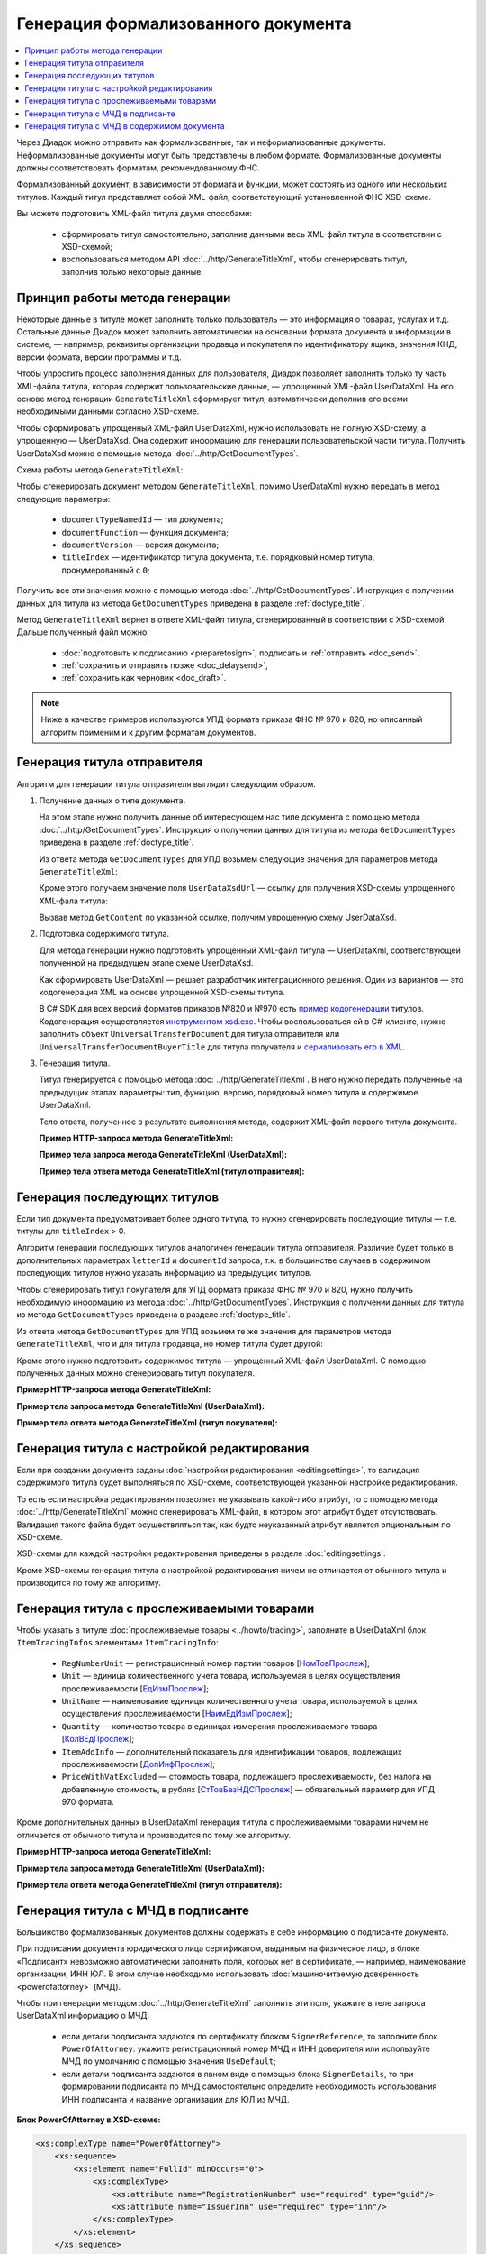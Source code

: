 Генерация формализованного документа
====================================

.. contents:: :local:
	:depth: 3

Через Диадок можно отправить как формализованные, так и неформализованные документы. Неформализованные документы могут быть представлены в любом формате. Формализованные документы должны соответствовать форматам, рекомендованному ФНС.

Формализованный документ, в зависимости от формата и функции, может состоять из одного или нескольких титулов. Каждый титул представляет собой XML-файл, соответствующий установленной ФНС XSD-схеме. 

Вы можете подготовить XML-файл титула двумя способами:

	- сформировать титул самостоятельно, заполнив данными весь XML-файл титула в соответствии с XSD-схемой;
	- воспользоваться методом API :doc:`../http/GenerateTitleXml`, чтобы сгенерировать титул, заполнив только некоторые данные.


Принцип работы метода генерации
-------------------------------

Некоторые данные в титуле может заполнить только пользователь — это информация о товарах, услугах и т.д. Остальные данные Диадок может заполнить автоматически на основании формата документа и информации в системе, — например, реквизиты организации продавца и покупателя по идентификатору ящика, значения КНД, версии формата, версии программы и т.д.

Чтобы упростить процесс заполнения данных для пользователя, Диадок позволяет заполнить только ту часть XML-файла титула, которая содержит пользовательские данные, — упрощенный XML-файл UserDataXml. На его основе метод генерации ``GenerateTitleXml`` сформирует титул, автоматически дополнив его всеми необходимыми данными согласно XSD-схеме.

Чтобы сформировать упрощенный XML-файл UserDataXml, нужно использовать не полную XSD-схему, а упрощенную — UserDataXsd. Она содержит информацию для генерации пользовательской части титула. Получить UserDataXsd можно с помощью метода :doc:`../http/GetDocumentTypes`.

Схема работы метода ``GenerateTitleXml``:

.. image:: ../_static/img/diadoc-api-generate-xml-schema1.png
	:align: center

Чтобы сгенерировать документ методом ``GenerateTitleXml``, помимо UserDataXml нужно передать в метод следующие параметры:

	- ``documentTypeNamedId`` — тип документа;
	- ``documentFunction`` — функция документа;
	- ``documentVersion`` — версия документа;
	- ``titleIndex`` — идентификатор титула документа, т.е. порядковый номер титула, пронумерованный с ``0``;

Получить все эти значения можно с помощью метода :doc:`../http/GetDocumentTypes`. Инструкция о получении данных для титула из метода ``GetDocumentTypes`` приведена в разделе :ref:`doctype_title`.

Метод ``GenerateTitleXml`` вернет в ответе XML-файл титула, сгенерированный в соответствии с XSD-схемой. Дальше полученный файл можно:

	- :doc:`подготовить к подписанию <preparetosign>`, подписать и :ref:`отправить <doc_send>`,
	- :ref:`сохранить и отправить позже <doc_delaysend>`,
	- :ref:`сохранить как черновик <doc_draft>`.

.. note::
	Ниже в качестве примеров используются УПД формата приказа ФНС № 970 и 820, но описанный алгоритм применим и к другим форматам документов.


.. _generate_sender_title:

Генерация титула отправителя
----------------------------

Алгоритм для генерации титула отправителя выглядит следующим образом.

#. Получение данных о типе документа.

   На этом этапе нужно получить данные об интересующем нас типе документа с помощью метода :doc:`../http/GetDocumentTypes`. Инструкция о получении данных для титула из метода ``GetDocumentTypes`` приведена в разделе :ref:`doctype_title`.

   Из ответа метода ``GetDocumentTypes`` для УПД возьмем следующие значения для параметров метода ``GenerateTitleXml``:

   .. tabs::

      .. tab:: УПД 970

         .. include:: ../include/generate_utd970_05_02_01_title0_params.txt

      .. tab:: УПД 820

         .. include:: ../include/generate_utd820_05_01_02_hyphen_title0_params.txt

   Кроме этого получаем значение поля ``UserDataXsdUrl`` — ссылку для получения XSD-схемы упрощенного XML-фала титула:

   .. tabs::

      .. tab:: УПД 970

         ``/GetContent?typeNamedId=UniversalTransferDocument&function=СЧФДОП&version=utd970_05_02_01&titleIndex=0&contentType=UserContractXsd``

      .. tab:: УПД 820

         ``/GetContent?typeNamedId=UniversalTransferDocument&function=СЧФДОП&version=utd820_05_01_02_hyphen&titleIndex=0&contentType=UserContractXsd``

   Вызвав метод ``GetContent`` по указанной ссылке, получим упрощенную схему UserDataXsd.

#. Подготовка содержимого титула.

   Для метода генерации нужно подготовить упрощенный XML-файл титула — UserDataXml, соответствующей полученной на предыдущем этапе схеме UserDataXsd.
   
   Как сформировать UserDataXml — решает разработчик интеграционного решения. Один из вариантов — это кодогенерация XML на основе упрощенной XSD-схемы титула. 

   В C# SDK для всех версий форматов приказов №820 и №970 есть `пример кодогенерации <https://github.com/diadoc/diadocsdk-csharp/tree/master/src/DataXml>`_ титулов.
   Кодогенерация осуществляется `инструментом xsd.exe <https://docs.microsoft.com/ru-ru/dotnet/standard/serialization/xml-schema-definition-tool-xsd-exe>`_.
   Чтобы воспользоваться ей в C#-клиенте, нужно заполнить объект ``UniversalTransferDocument`` для титула отправителя или ``UniversalTransferDocumentBuyerTitle`` для титула получателя и `сериализовать его в XML <https://github.com/diadoc/diadocsdk-csharp/blob/master/src/XmlSerializerExtensions.cs>`_.

#. Генерация титула.

   Титул генерируется с помощью метода :doc:`../http/GenerateTitleXml`. В него нужно передать полученные на предыдущих этапах параметры: тип, функцию, версию, порядковый номер титула и содержимое UserDataXml.

   Тело ответа, полученное в результате выполнения метода, содержит XML-файл первого титула документа.

   **Пример HTTP-запроса метода GenerateTitleXml:**

   .. tabs::

      .. tab:: УПД 970

         .. literalinclude:: ../include/generate_utd970_05_02_01_title0_query.txt

      .. tab:: УПД 820

         .. literalinclude:: ../include/generate_utd820_05_01_02_hyphen_title0_query.txt

   **Пример тела запроса метода GenerateTitleXml (UserDataXml):**

   .. tabs::

      .. tab:: УПД 970

         .. container:: toggle

            .. literalinclude:: ../include/generate_utd970_05_02_01_title0_body.xml

      .. tab:: УПД 820

         .. container:: toggle

            .. literalinclude:: ../include/generate_utd820_05_01_02_hyphen_title0_body.xml

   **Пример тела ответа метода GenerateTitleXml (титул отправителя):**

   .. tabs::

      .. tab:: УПД 970

         .. container:: toggle

            .. literalinclude:: ../include/generate_utd970_05_02_01_title0_resp.xml
               :encoding: windows-1251

      .. tab:: УПД 820

         .. container:: toggle

            .. literalinclude:: ../include/generate_utd820_05_01_02_hyphen_title0_resp.xml
               :encoding: windows-1251


Генерация последующих титулов
-----------------------------

Если тип документа предусматривает более одного титула, то нужно сгенерировать последующие титулы — т.е. титулы для ``titleIndex`` > 0.

Алгоритм генерации последующих титулов аналогичен генерации титула отправителя. Различие будет только в дополнительных параметрах ``letterId`` и ``documentId`` запроса, т.к. в большинстве случаев в содержимом последующих титулов нужно указать информацию из предыдущих титулов.

Чтобы сгенерировать титул покупателя для УПД формата приказа ФНС № 970 и 820, нужно получить необходимую информацию из метода :doc:`../http/GetDocumentTypes`. Инструкция о получении данных для титула из метода ``GetDocumentTypes`` приведена в разделе :ref:`doctype_title`.

Из ответа метода ``GetDocumentTypes`` для УПД возьмем те же значения для параметров метода ``GenerateTitleXml``, что и для титула продавца, но номер титула будет другой:

.. tabs::

	.. tab:: УПД 970

		.. include:: ../include/generate_utd970_05_02_01_title1_params.txt

	.. tab:: УПД 820

		.. include:: ../include/generate_utd820_05_01_02_hyphen_title1_params.txt

Кроме этого нужно подготовить содержимое титула — упрощенный XML-файл UserDataXml. С помощью полученных данных можно сгенерировать титул покупателя.

**Пример HTTP-запроса метода GenerateTitleXml:**

.. tabs::

	.. tab:: УПД 970

		.. literalinclude:: ../include/generate_utd970_05_02_01_title1_query.txt

	.. tab:: УПД 820

		.. literalinclude:: ../include/generate_utd820_05_01_02_hyphen_title1_query.txt

**Пример тела запроса метода GenerateTitleXml (UserDataXml):**

.. tabs::

	.. tab:: УПД 970

		.. container:: toggle

			.. literalinclude:: ../include/generate_utd970_05_02_01_title1_body.xml

	.. tab:: УПД 820

		.. container:: toggle

			.. literalinclude:: ../include/generate_utd820_05_01_02_hyphen_title1_body.xml

**Пример тела ответа метода GenerateTitleXml (титул покупателя):**

.. tabs::

	.. tab:: УПД 970

		.. container:: toggle

			.. literalinclude:: ../include/generate_utd970_05_02_01_title1_resp.xml
				:encoding: windows-1251

	.. tab:: УПД 820

		.. container:: toggle

			.. literalinclude:: ../include/generate_utd820_05_01_02_hyphen_title1_resp.xml
				:encoding: windows-1251


Генерация титула с настройкой редактирования
--------------------------------------------

Если при создании документа заданы :doc:`настройки редактирования <editingsettings>`, то валидация содержимого титула будет выполняться по XSD-схеме, соответствующей указанной настройке редактирования.

То есть если настройка редактирования позволяет не указывать какой-либо атрибут, то с помощью метода :doc:`../http/GenerateTitleXml` можно сгенерировать XML-файл, в котором этот атрибут будет отсутствовать. Валидация такого файла будет осуществляться так, как будто неуказанный атрибут является опциональным по XSD-схеме.

XSD-схемы для каждой настройки редактирования приведены в разделе :doc:`editingsettings`.

Кроме XSD-схемы генерация титула с настройкой редактирования ничем не отличается от обычного титула и производится по тому же алгоритму.


.. _generate_title_tracing:

Генерация титула с прослеживаемыми товарами
-------------------------------------------

Чтобы указать в титуле :doc:`прослеживаемые товары <../howto/tracing>`, заполните в UserDataXml блок ``ItemTracingInfos`` элементами ``ItemTracingInfo``:

	- ``RegNumberUnit`` — регистрационный номер партии товаров [`НомТовПрослеж <https://normativ.kontur.ru/document?moduleId=1&documentId=328588&rangeId=239773>`__];
	- ``Unit`` — единица количественного учета товара, используемая в целях осуществления прослеживаемости [`ЕдИзмПрослеж <https://normativ.kontur.ru/document?moduleId=1&documentId=328588&rangeId=239774>`__];
	- ``UnitName`` — наименование единицы количественного учета товара, используемой в целях осуществления прослеживаемости [`НаимЕдИзмПрослеж <https://normativ.kontur.ru/document?moduleId=1&documentId=328588&rangeId=239775>`__];
	- ``Quantity`` — количество товара в единицах измерения прослеживаемого товара [`КолВЕдПрослеж <https://normativ.kontur.ru/document?moduleId=1&documentId=328588&rangeId=239776>`__];
	- ``ItemAddInfo`` — дополнительный показатель для идентификации товаров, подлежащих прослеживаемости [`ДопИнфПрослеж <https://normativ.kontur.ru/document?moduleId=1&documentId=328588&rangeId=239777>`__];
	- ``PriceWithVatExcluded`` — стоимость товара, подлежащего прослеживаемости, без налога на добавленную стоимость, в рублях [`СтТовБезНДСПрослеж <https://normativ.kontur.ru/document?moduleId=1&documentId=464695&rangeId=6488112>`__] — обязательный параметр для УПД 970 формата.

Кроме дополнительных данных в UserDataXml генерация титула с прослеживаемыми товарами ничем не отличается от обычного титула и производится по тому же алгоритму.

**Пример HTTP-запроса метода GenerateTitleXml:**

.. tabs::

	.. tab:: УПД 970

		.. literalinclude:: ../include/generate_utd970_05_02_01_title0_query.txt

	.. tab:: УПД 820

		.. literalinclude:: ../include/generate_utd820_05_01_02_hyphen_title0_query.txt

**Пример тела запроса метода GenerateTitleXml (UserDataXml):**

.. tabs::

	.. tab:: УПД 970

		.. container:: toggle

			.. literalinclude:: ../include/generate_utd970_05_02_01_title0_body.xml

	.. tab:: УПД 820

		.. container:: toggle

			.. literalinclude:: ../include/generate_utd820_05_01_02_hyphen_title0_body.xml

**Пример тела ответа метода GenerateTitleXml (титул отправителя):**

.. tabs::

	.. tab:: УПД 970

		.. container:: toggle

			.. literalinclude:: ../include/generate_utd970_05_02_01_title0_resp.xml
				:encoding: windows-1251

	.. tab:: УПД 820

		.. container:: toggle

			.. literalinclude:: ../include/generate_utd820_05_01_02_hyphen_title0_resp.xml
				:encoding: windows-1251


.. _generate_title_xml_poa:

Генерация титула с МЧД в подписанте
-----------------------------------

Большинство формализованных документов должны содержать в себе информацию о подписанте документа.

При подписании документа юридического лица сертификатом, выданным на физическое лицо, в блоке «Подписант» невозможно автоматически заполнить поля, которых нет в сертификате, — например, наименование организации, ИНН ЮЛ. В этом случае необходимо использовать :doc:`машиночитаемую доверенность <powerofattorney>` (МЧД).

Чтобы при генерации методом :doc:`../http/GenerateTitleXml` заполнить эти поля, укажите в теле запроса UserDataXml информацию о МЧД:

	- если детали подписанта задаются по сертификату блоком ``SignerReference``, то заполните блок ``PowerOfAttorney``: укажите регистрационный номер МЧД и ИНН доверителя или используйте МЧД по умолчанию с помощью значения ``UseDefault``;
	- если детали подписанта задаются в явном виде с помощью блока ``SignerDetails``, то при формировании подписанта по МЧД самостоятельно определите необходимость использования ИНН подписанта и название организации для ЮЛ из МЧД.

**Блок PowerOfAttorney в XSD-схеме:**

.. container:: toggle

 .. code-block:: xml

    <xs:complexType name="PowerOfAttorney">
        <xs:sequence>
            <xs:element name="FullId" minOccurs="0">
                <xs:complexType>
                    <xs:attribute name="RegistrationNumber" use="required" type="guid"/>
                    <xs:attribute name="IssuerInn" use="required" type="inn"/>
                </xs:complexType>
            </xs:element>
        </xs:sequence>
        <xs:attribute name="UseDefault" use="required">
            <xs:simpleType>
                <xs:restriction base="xs:string">
                    <xs:enumeration value="true" />
                    <xs:enumeration value="false" />
                </xs:restriction>
            </xs:simpleType>
        </xs:attribute>
    </xs:complexType>


**Пример тела запроса метода GenerateTitleXml (UserDataXml) для УПД формата 820:**

.. container:: toggle

 .. code-block:: xml

    <?xml version="1.0" encoding="utf-8"?>
    <UniversalTransferDocumentWithHyphens Function="СЧФ" DocumentDate="01.08.2019" DocumentNumber="140" DocumentCreator="1" DocumentCreatorBase="1" CircumFormatInvoice="1" Currency="643" >
            <Sellers>
                    <Seller>
                            <OrganizationDetails OrgType="2"
                            Inn="114500647890"
                            FnsParticipantId="2BM-participantId1"
                            OrgName="ИП Продавец Иван Иванович">
                                    <Address>
                                            <RussianAddress Region="02"/>
                                    </Address>
                            </OrganizationDetails>
                    </Seller>
            </Sellers>
            <Buyers>
                    <Buyer>
                            <OrganizationReference OrgType="1" BoxId="1f208d03-2a60-4f64-91b1-b7aad54cfaf3"/>
                    </Buyer>
            </Buyers>
            <Table TotalWithVatExcluded="0" Vat="0" Total="0">
                <Item Product="Товарная позиция" Unit="796" Quantity="0" Price="0" TaxRate="без НДС" SubtotalWithVatExcluded="0" Vat="0" Subtotal="0" Excise="10"/>
            </Table>
            <TransferInfo OperationInfo="Товары переданы"/>
            <Signers>
                <SignerReference BoxId="09ae254c-5cd0-4082-84de-7ccb46d86f82" CertificateThumbprint="dec5fe8a9g83e11b04de55c1eb272ba2f36e655a">
                    <PowerOfAttorney UseDefault="false">
                        <FullId RegistrationNumber="c8a8949a-4907-4c36-9f48-7efb2fba1382" IssuerInn="3812125023" />
                    </PowerOfAttorney>
                </SignerReference>
            </Signers>
    </UniversalTransferDocumentWithHyphens>

**Пример тела ответа метода GenerateTitleXml:**

.. container:: toggle

 .. code-block:: xml

  HTTP/1.1 200 OK

    <?xml version="1.0" encoding="windows-1251"?>
    <Файл ИдФайл="ON_NSCHFDOPPR_2BM-9147414342-757645784-202407101104400484330_2BM-participantId1_20240711_bb56a59f-f6da-4079-b195-d08225ec9001" ВерсФорм="5.01" ВерсПрог="Diadoc 1.0">
        <СвУчДокОбор ИдОтпр="2BM-participantId1" ИдПол="2BM-9147414342-757645784-202407101104400484330">
            <СвОЭДОтпр ИННЮЛ="6663003127" ИдЭДО="2BM" НаимОрг="АО &quot;ПФ &quot;СКБ Контур&quot;" />
        </СвУчДокОбор>
        <Документ КНД="1115131" ВремИнфПр="07.34.25" ДатаИнфПр="11.07.2024" НаимЭконСубСост="1" Функция="СЧФ" ОснДоверОргСост="1">
            <СвСчФакт НомерСчФ="140" ДатаСчФ="01.08.2019" КодОКВ="643">
                <СвПрод>
                    <ИдСв>
                        <СвИП ИННФЛ="114500647890">
                            <ФИО Фамилия="Продавец" Имя="Иван" Отчество="Иванович" />
                        </СвИП>
                    </ИдСв>
                    <Адрес>
                        <АдрРФ КодРегион="02" />
                    </Адрес>
                </СвПрод>
                <СвПокуп>
                    <ИдСв>
                        <СвЮЛУч НаимОрг="Организация-получатель" ИННЮЛ="9147414342" КПП="757645784" />
                    </ИдСв>
                    <Адрес>
                        <АдрРФ Индекс="620142" КодРегион="66" Город="Екатеринбург" Улица="Сажинская" Дом="11" />
                    </Адрес>
                </СвПокуп>
                <ДопСвФХЖ1 НаимОКВ="Российский рубль" ОбстФормСЧФ="1" />
            </СвСчФакт>
            <ТаблСчФакт>
                <СведТов НомСтр="1" НаимТов="Товарная позиция" ОКЕИ_Тов="796" КолТов="0" ЦенаТов="0.00" СтТовБезНДС="0.00" НалСт="без НДС" СтТовУчНал="0.00">
                    <Акциз>
                        <СумАкциз>10.00</СумАкциз>
                    </Акциз>
                    <СумНал>
                        <СумНал>0.00</СумНал>
                    </СумНал>
                    <ДопСведТов НаимЕдИзм="шт" />
                </СведТов>
                <ВсегоОпл СтТовБезНДСВсего="0.00" СтТовУчНалВсего="0.00">
                    <СумНалВсего>
                        <СумНал>0.00</СумНал>
                    </СумНалВсего>
                </ВсегоОпл>
            </ТаблСчФакт>
            <СвПродПер>
                <СвПер СодОпер="Товары переданы">
                    <ОснПер НаимОсн="Без документа-основания" />
                </СвПер>
            </СвПродПер>
            <Подписант ОснПолн="Должностные обязанности" ОблПолн="0" Статус="1">
                <ЮЛ ИННЮЛ="3812125023" Должн="Работник" НаимОрг="ООО &quot;Еноты&quot;">
                    <ФИО Фамилия="Иванов" Имя="Петр" Отчество="Сергеевич" />
                </ЮЛ>
            </Подписант>
        </Документ>
    </Файл>


Генерация титула с МЧД в содержимом документа
---------------------------------------------

Для некоторых форматов документов можно передавать информацию о :doc:`машиночитаемой доверенности <powerofattorney>` (МЧД) в содержимом документа. Сейчас это следующие форматы:

	- акт сверки формата, утвержденного приказом `№ ЕД-7-26/405@ <https://normativ.kontur.ru/document?moduleId=1&documentId=425482>`_,
	- акт о приемке выполненных работ КС-2 формата, утвержденного приказом `№ ЕД-7-26/691@ <https://normativ.kontur.ru/document?moduleId=1&documentId=431929>`__,
	- документы формата, утвержденного приказом `№ ЕД-7-26/970@ <https://normativ.kontur.ru/document?moduleId=1&documentId=464695>`__.

Для генерации документа с МДЧ в содержимом заполните блок ``PowerOfAttorney`` в XSD-схеме универсального подписанта конкретного формата документа.

В структуре можно указать сведения об электронной (элемент ``Electronic``) или бумажной доверенности (элемент ``Paper``).
Электронную доверенность можно выбрать из хранилища Диадока (элемент ``Storage``) или указать данные вручную (элемент ``Manual``).
Если вы выбираете доверенность из хранилища, можно использовать МЧД сотрудника по умолчанию (атрибут ``UseDefault = 1``) или указать другую, заполнив регистрационный номер и ИНН доверителя внутри структуры ``FullId`` при одновременном значении атрибута ``UseDefault = 0``.

**Блок PowerOfAttorney в XSD-схеме для универсального подписанта Акта сверки 405 формата:**

.. container:: toggle

 .. code-block:: xml

    <xs:complexType name="PowerOfAttorney">
        <xs:sequence>
            <xs:element name="Electronic" type="Electronic" minOccurs="0">
                <xs:annotation>
                    <xs:documentation>Электронная доверенность</xs:documentation>
                </xs:annotation>
            </xs:element>
            <xs:element name="Paper" type="Paper" minOccurs="0">
                <xs:annotation>
                    <xs:documentation>Бумажная доверенности</xs:documentation>
                </xs:annotation>
            </xs:element>
        </xs:sequence>
    </xs:complexType>
    <xs:complexType name="Electronic">
        <xs:sequence>
            <xs:choice>
                <xs:element name="Storage" type="Storage">
                    <xs:annotation>
                        <xs:documentation>Автоматическое заполнение информации по доверенности на основе номера и ИНН</xs:documentation>
                    </xs:annotation>
                </xs:element>
                <xs:element name="Manual" type="Manual">
                    <xs:annotation>
                        <xs:documentation>Ручное заполнение данных доверенности</xs:documentation>
                    </xs:annotation>
                </xs:element>
            </xs:choice>
        </xs:sequence>
    </xs:complexType>
    <xs:complexType name="Storage">
        <xs:sequence>
            <xs:element name="FullId" minOccurs="0">
                <xs:complexType>
                    <xs:attribute name="RegistrationNumber" type="guid" use="required">
                        <xs:annotation>
                            <xs:documentation>Номер доверенности</xs:documentation>
                        </xs:annotation>
                    </xs:attribute>
                    <xs:attribute name="IssuerInn" type="inn" use="required">
                        <xs:annotation>
                            <xs:documentation>ИНН организации, выдавшей доверенность</xs:documentation>
                        </xs:annotation>
                    </xs:attribute>
                </xs:complexType>
            </xs:element>
        </xs:sequence>
        <xs:attribute name="UseDefault" use="required">
            <xs:annotation>
                <xs:documentation>Автоматическое заполнение информации на основе доверенности, используемой сотрудником по умолчанию</xs:documentation>
            </xs:annotation>
            <xs:simpleType>
                <xs:restriction base="xs:string">
                    <xs:enumeration value="true" />
                    <xs:enumeration value="false" />
                </xs:restriction>
            </xs:simpleType>
        </xs:attribute>
    </xs:complexType>
    <xs:complexType name="Manual">
        <xs:attribute name="RegistrationNumber" type="guid">
            <xs:annotation>
                <xs:documentation>Номер доверенности</xs:documentation>
            </xs:annotation>
        </xs:attribute>
        <xs:attribute name="RegistrationDate" type="date">
            <xs:annotation>
                <xs:documentation>Дата совершения (выдачи) доверенности</xs:documentation>
            </xs:annotation>
        </xs:attribute>
        <xs:attribute name="InternalNumber" type="string50">
            <xs:annotation>
                <xs:documentation>Внутренний регистрационный номер доверенности</xs:documentation>
            </xs:annotation>
        </xs:attribute>
        <xs:attribute name="InternalDate" type="date">
            <xs:annotation>
                <xs:documentation>Дата внутренней регистрации доверенности</xs:documentation>
            </xs:annotation>
        </xs:attribute>
        <xs:attribute name="SystemId" type="string500">
            <xs:annotation>
                <xs:documentation>Идентифицирующая информация об информационной системе, в которой осуществляется хранение доверенности</xs:documentation>
            </xs:annotation>
        </xs:attribute>
    </xs:complexType>
    <xs:complexType name="Paper">
        <xs:annotation>
            <xs:documentation>Сведения о доверенности, используемой для подтверждения полномочий на бумажном носителе</xs:documentation>
        </xs:annotation>
        <xs:sequence>
            <xs:element name="Person" type="Fio" minOccurs="0">
                <xs:annotation>
                    <xs:documentation>Фамилия, имя, отчество (при наличии) лица, подписавшего доверенность</xs:documentation>
                </xs:annotation>
            </xs:element>
        </xs:sequence>
        <xs:attribute name="InternalNumber" type="string50">
            <xs:annotation>
                <xs:documentation>Внутренний регистрационный номер доверенности</xs:documentation>
            </xs:annotation>
        </xs:attribute>
        <xs:attribute name="RegistrationDate" type="date">
            <xs:annotation>
                <xs:documentation>Дата совершения (выдачи) доверенности</xs:documentation>
            </xs:annotation>
        </xs:attribute>
        <xs:attribute name="IssuerInfo" type="string1000">
            <xs:annotation>
                <xs:documentation>Сведения о доверителе</xs:documentation>
            </xs:annotation>
        </xs:attribute>
    </xs:complexType>


----

.. rubric:: См. также

*Инструкции:*
	- :doc:`utd`
	- :doc:`../howto/tracing`
	- :doc:`powerofattorney`

*Методы для работы с титулами:*
	- :doc:`../http/GenerateTitleXml` — генерирует XML-файл любого титула для любого типа документа
	- :doc:`../http/ParseTitleXml` — парсит XML-файл титула на элементы